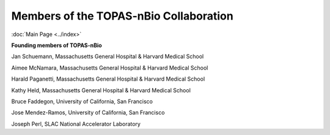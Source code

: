 Members of the TOPAS-nBio Collaboration
==================================
:doc:`Main Page <../index>`

**Founding members of TOPAS-nBio**
 
Jan Schuemann, Massachusetts General Hospital & Harvard Medical School

Aimee McNamara, Massachusetts General Hospital & Harvard Medical School

Harald Paganetti, Massachusetts General Hospital & Harvard Medical School

Kathy Held, Massachusetts General Hospital & Harvard Medical School

Bruce Faddegon, University of California, San Francisco

Jose Mendez-Ramos, University of California, San Francisco

Joseph Perl, SLAC National Accelerator Laboratory
